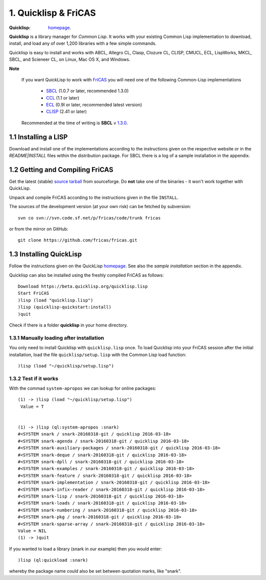 ---------------------
1. Quicklisp & FriCAS
---------------------

:Quicklisp: `homepage`_.

.. _homepage: https://www.quicklisp.org/beta/

**Quicklisp** is a library manager for *Common Lisp*. It works with your 
existing Common Lisp implementation to download, install, and load any of 
over 1,200 libraries with a few simple commands.

Quicklisp is easy to install and works with ABCL, Allegro CL, Clasp, 
Clozure CL, CLISP, CMUCL, ECL, LispWorks, MKCL, SBCL, and Scieneer CL, 
on Linux, Mac OS X, and Windows.  

**Note**

  If you want QuickLisp to work with `FriCAS`_ you will need one of the 
  following Common-Lisp implementations
      
      * `SBCL`_ (1.0.7 or later, recommended 1.3.0) 
      * `CCL`_ (1.1 or later)
      * `ECL`_ (0.9l or later, recommended latest version)
      * `CLISP`_ (2.41 or later)
      
  Recommended at the time of writing is **SBCL** v `1.3.0`_.
  
.. _SBCL: http://www.sbcl.org/
.. _CCL: http://ccl.clozure.com/
.. _ECL: https://common-lisp.net/project/ecl/
.. _CLISP: http://www.clisp.org/
.. _1.3.0: https://sourceforge.net/projects/sbcl/files/sbcl/1.3.0/
.. _FriCAS: http://fricas.sourceforge.net/

1.1 Installing a LISP
--------------------
Download and install one of the implementations according to the instructions
given on the respective website or in the `README|INSTALL` files within the
distribution package. For SBCL there is a log of a sample installation in the
appendix.


1.2 Getting and Compiling FriCAS
-------------------------------
Get the latest (stable) `source tarball`_ from sourceforge. Do **not** take one
of the binaries - it won't work together with QuickLisp.

Unpack and compile FriCAS according to the instructions given in the file
``INSTALL``. 

The sources of the development version (at your own risk) can be fetched by
subversion::
    
    svn co svn://svn.code.sf.net/p/fricas/code/trunk fricas
    
or from the mirror on GitHub::
    
    git clone https://github.com/fricas/fricas.git
    

.. _source tarball: https://sourceforge.net/projects/fricas/files/fricas/1.3.0/fricas-1.3.0-full.tar.bz2/download




1.3 Installing QuickLisp
-----------------------
Follow the instructions given on the QuickLisp `homepage`_. See also the
*sample installation* section in the appendix.

Quicklisp can also be installed using the freshly compiled FriCAS 
as follows::

  Download https://beta.quicklisp.org/quicklisp.lisp
  Start FriCAS
  )lisp (load "quicklisp.lisp")
  )lisp (quicklisp-quickstart:install)
  )quit

Check if there is a folder **quicklisp** in your home directory.


1.3.1 Manually loading after installation
~~~~~~~~~~~~~~~~~~~~~~~~~~~~~~~~~~~~~~~

You only need to install Quicklisp with ``quicklisp.lisp`` once. To load 
Quicklisp into your FriCAS session after the initial installation, load the 
file ``quicklisp/setup.lisp`` with the Common Lisp load function::
    
    )lisp (load "~/quicklisp/setup.lisp")
    
1.3.2 Test if it works
~~~~~~~~~~~~~~~~~~~~

With the commad ``system-apropos`` we can lookup for online packages::
    
    (1) -> )lisp (load "~/quicklisp/setup.lisp")
     Value = T


    (1) -> )lisp (ql:system-apropos :snark)
    #<SYSTEM snark / snark-20160318-git / quicklisp 2016-03-18>
    #<SYSTEM snark-agenda / snark-20160318-git / quicklisp 2016-03-18>
    #<SYSTEM snark-auxiliary-packages / snark-20160318-git / quicklisp 2016-03-18>
    #<SYSTEM snark-deque / snark-20160318-git / quicklisp 2016-03-18>
    #<SYSTEM snark-dpll / snark-20160318-git / quicklisp 2016-03-18>
    #<SYSTEM snark-examples / snark-20160318-git / quicklisp 2016-03-18>
    #<SYSTEM snark-feature / snark-20160318-git / quicklisp 2016-03-18>
    #<SYSTEM snark-implementation / snark-20160318-git / quicklisp 2016-03-18>
    #<SYSTEM snark-infix-reader / snark-20160318-git / quicklisp 2016-03-18>
    #<SYSTEM snark-lisp / snark-20160318-git / quicklisp 2016-03-18>
    #<SYSTEM snark-loads / snark-20160318-git / quicklisp 2016-03-18>
    #<SYSTEM snark-numbering / snark-20160318-git / quicklisp 2016-03-18>
    #<SYSTEM snark-pkg / snark-20160318-git / quicklisp 2016-03-18>
    #<SYSTEM snark-sparse-array / snark-20160318-git / quicklisp 2016-03-18>
    Value = NIL
    (1) -> )quit
    
If you wanted to load a library (snark in our example) then you would enter::
    
    )lisp (ql:quickload :snark)
    
whereby the package name could also be set between quotation marks, 
like "snark".



